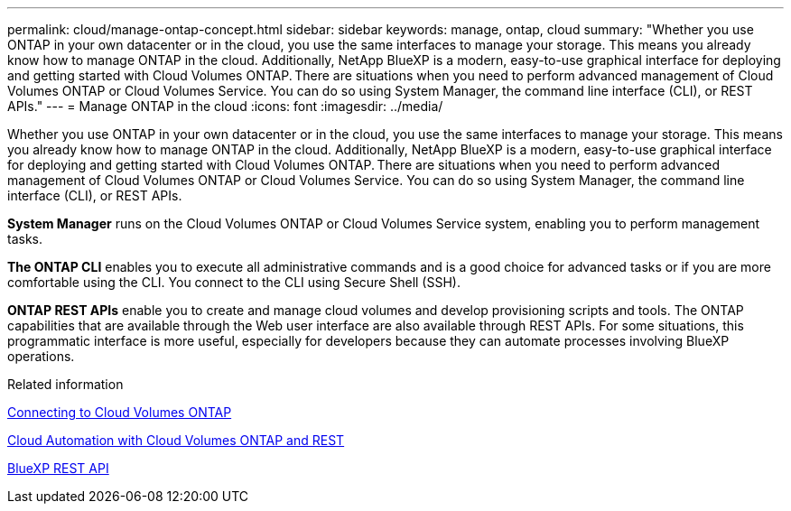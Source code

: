 ---
permalink: cloud/manage-ontap-concept.html
sidebar: sidebar
keywords: manage, ontap, cloud
summary: "Whether you use ONTAP in your own datacenter or in the cloud, you use the same interfaces to manage your storage. This means you already know how to manage ONTAP in the cloud. Additionally, NetApp BlueXP is a modern, easy-to-use graphical interface for deploying and getting started with Cloud Volumes ONTAP. There are situations when you need to perform advanced management of Cloud Volumes ONTAP or Cloud Volumes Service. You can do so using System Manager, the command line interface (CLI), or REST APIs."
---
= Manage ONTAP in the cloud
:icons: font
:imagesdir: ../media/

[.lead]
Whether you use ONTAP in your own datacenter or in the cloud, you use the same interfaces to manage your storage. This means you already know how to manage ONTAP in the cloud. Additionally, NetApp BlueXP is a modern, easy-to-use graphical interface for deploying and getting started with Cloud Volumes ONTAP. There are situations when you need to perform advanced management of Cloud Volumes ONTAP or Cloud Volumes Service. You can do so using System Manager, the command line interface (CLI), or REST APIs.

*System Manager* runs on the Cloud Volumes ONTAP or Cloud Volumes Service system, enabling you to perform management tasks.

*The ONTAP CLI* enables you to execute all administrative commands and is a good choice for advanced tasks or if you are more comfortable using the CLI. You connect to the CLI using Secure Shell (SSH).

*ONTAP REST APIs* enable you to create and manage cloud volumes and develop provisioning scripts and tools. The ONTAP capabilities that are available through the Web user interface are also available through REST APIs. For some situations, this programmatic interface is more useful, especially for developers because they can automate processes involving BlueXP operations.

.Related information

https://docs.netapp.com/us-en/occm/task_connecting_to_otc.html#connecting-to-oncommand-system-manager[Connecting to Cloud Volumes ONTAP]

https://cloud.netapp.com/blog/cloud-automation-with-cloud-volumes-ontap-rest[Cloud Automation with Cloud Volumes ONTAP and REST]

https://docs.netapp.com/us-en/occm/api.html[BlueXP REST API]

// 2022 nov 02, internal-issue 916
// 09 DEC 2021, BURT 1430515

